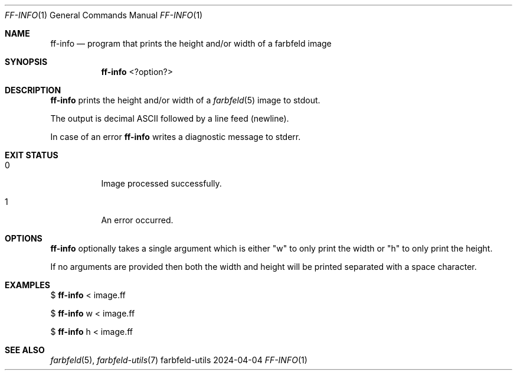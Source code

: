.Dd 2024-04-04
.Dt FF-INFO 1
.Os farbfeld-utils
.Sh NAME
.Nm ff-info
.Nd program that prints the height and/or width of a farbfeld image
.Sh SYNOPSIS
.Nm
<?option?>
.Sh DESCRIPTION
.Nm
prints the height and/or width of a
.Xr farbfeld 5
image to stdout.
.Pp
The output is decimal ASCII followed by a line feed (newline).
.Pp
In case of an error
.Nm
writes a diagnostic message to stderr.
.Sh EXIT STATUS
.Bl -tag -width Ds
.It 0
Image processed successfully.
.It 1
An error occurred.
.El
.Sh OPTIONS
.Nm
optionally takes a single argument which is either "w" to only print the width or "h" to
only print the height.
.Pp
If no arguments are provided then both the width and height will be printed
separated with a space character.
.Sh EXAMPLES
$
.Nm
< image.ff
.Pp
$
.Nm
w < image.ff
.Pp
$
.Nm
h < image.ff
.Sh SEE ALSO
.Xr farbfeld 5 ,
.Xr farbfeld-utils 7
